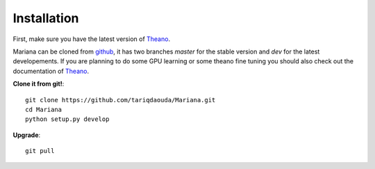 Installation
=============

First, make sure you have the latest version of Theano_.

Mariana can be cloned from github_, it has two branches *master* for the stable version and *dev* for the latest developements.
If you are planning to do some GPU learning or some theano fine tuning you should also check out the documentation of Theano_.

.. _Theano: http://www.deeplearning.net/software/theano/
.. _github: https://github.com/tariqdaouda/Mariana/

**Clone it from git!**::

  git clone https://github.com/tariqdaouda/Mariana.git
  cd Mariana
  python setup.py develop

**Upgrade**::

  git pull
